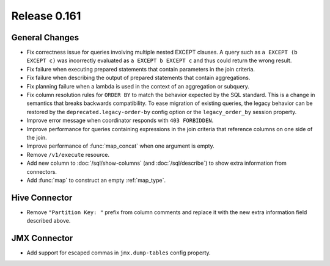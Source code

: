 =============
Release 0.161
=============

General Changes
---------------

* Fix correctness issue for queries involving multiple nested EXCEPT clauses.
  A query such as ``a EXCEPT (b EXCEPT c)`` was incorrectly evaluated as
  ``a EXCEPT b EXCEPT c`` and thus could return the wrong result.
* Fix failure when executing prepared statements that contain parameters in the join criteria.
* Fix failure when describing the output of prepared statements that contain aggregations.
* Fix planning failure when a lambda is used in the context of an aggregation or subquery.
* Fix column resolution rules for ``ORDER BY`` to match the behavior expected
  by the SQL standard. This is a change in semantics that breaks
  backwards compatibility. To ease migration of existing queries, the legacy
  behavior can be restored by the ``deprecated.legacy-order-by`` config option
  or the ``legacy_order_by`` session property.
* Improve error message when coordinator responds with ``403 FORBIDDEN``.
* Improve performance for queries containing expressions in the join criteria
  that reference columns on one side of the join.
* Improve performance of :func:`map_concat` when one argument is empty.
* Remove ``/v1/execute`` resource.
* Add new column to :doc:`/sql/show-columns` (and :doc:`/sql/describe`)
  to show extra information from connectors.
* Add :func:`map` to construct an empty :ref:`map_type`.

Hive Connector
--------------

* Remove ``"Partition Key: "`` prefix from column comments and
  replace it with the new extra information field described above.

JMX Connector
-------------

* Add support for escaped commas in ``jmx.dump-tables`` config property.
